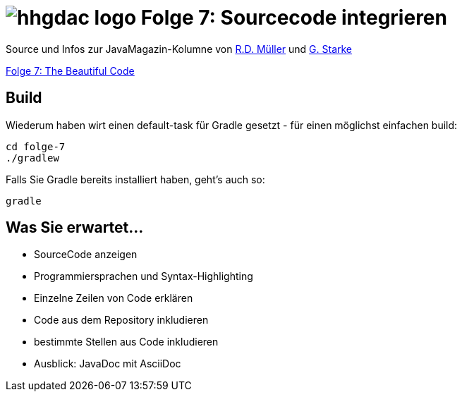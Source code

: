 = image:../hhgdac-logo.png[] Folge 7: Sourcecode integrieren

[small]
--
Source und Infos zur JavaMagazin-Kolumne von https://rdmueller.github.io/[R.D. Müller] und http://gernotstarke.de[G. Starke]

https://jaxenter.de/the-beautiful-code-69008[Folge 7: The Beautiful Code]
--


== Build
Wiederum haben wirt einen default-task für Gradle gesetzt -
für einen möglichst einfachen build:

    cd folge-7
    ./gradlew


Falls Sie Gradle bereits installiert haben, geht's auch so:

    gradle

== Was Sie erwartet...

* SourceCode anzeigen
* Programmiersprachen und Syntax-Highlighting
* Einzelne Zeilen von Code erklären
* Code aus dem Repository inkludieren
* bestimmte Stellen aus Code inkludieren
* Ausblick: JavaDoc mit AsciiDoc
